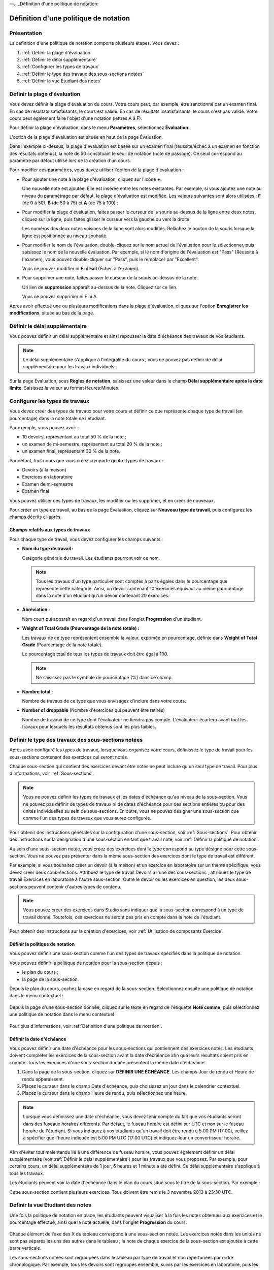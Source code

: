 ––.. _Définition d'une politique de notation:

######################################
Définition d'une politique de notation  
######################################

************
Présentation
************

La définition d'une politique de notation comporte plusieurs étapes. Vous devez :

#. :ref:`Définir la plage d'évaluation`
#. :ref:`Définir le délai supplémentaire`
#. :ref:`Configurer les types de travaux`
#. :ref:`Définir le type des travaux des sous-sections notées`
#. :ref:`Définir la vue Étudiant des notes`


.. _Définir la plage d'évaluation:

*****************************
Définir la plage d'évaluation
*****************************

Vous devez définir la plage d'évaluation du cours.  Votre cours peut, par exemple, être sanctionné par un examen final. En cas de résultats satisfaisants, le cours est validé. En cas de résultats insatisfaisants, le cours n'est pas validé. Votre cours peut également faire l'objet d'une notation (lettres A à F).

Pour définir la plage d'évaluation, dans le menu **Paramètres**, sélectionnez **Évaluation**.

L'option de la plage d'évaluation est située en haut de la page Évaluation.

.. image:: ../Images/grade_range.png
  :alt: Image de l'option de la plage d'évaluation

Dans l'exemple ci-dessus, la plage d'évaluation est basée sur un examen final (réussite/échec à un examen en fonction des résultats obtenus), la note de 50 constituant le seuil de notation (note de passage). Ce seuil correspond au paramètre par défaut utilisé lors de la création d'un cours.

Pour modifier ces paramètres, vous devez utiliser l'option de la plage d'évaluation :

* Pour ajouter une note à la plage d'évaluation, cliquez sur l'icône **+**.

  Une nouvelle note est ajoutée. Elle est insérée entre les notes existantes. Par exemple, si vous ajoutez une note au niveau du paramétrage par défaut, la plage d'évaluation est modifiée. Les valeurs suivantes sont alors utilisées : **F** (de 0 à 50), **B** (de 50 à 75) et **A** (de 75 à 100) :

  .. image:: ../Images/grade_range_b.png
    :alt: Image présentant une option de la plage d'évaluation modifiée

* Pour modifier la plage d'évaluation, faites passer le curseur de la souris au-dessus de la ligne entre deux notes, cliquez sur la ligne, puis faites glisser le curseur vers la gauche ou vers la droite.

  Les numéros des deux notes voisines de la ligne sont alors modifiés.
  Relâchez le bouton de la souris lorsque la ligne est positionnée au niveau souhaité.
  
* Pour modifier le nom de l'évaluation, double-cliquez sur le nom actuel de l'évaluation pour le sélectionner, puis saisissez le nom de la nouvelle évaluation. Par exemple, si le nom d'origine de l'évaluation est "Pass" (Réussite à l'examen), vous pouvez double-cliquer sur "Pass", puis le remplacer par "Excellent".

  Vous ne pouvez modifier ni **F** ni **Fail** (Échec à l'examen). 

* Pour supprimer une note, faites passer le curseur de la souris au-dessus de la note. 

  Un lien de **suppression** apparaît au-dessus de la note. Cliquez sur ce lien.
  
  Vous ne pouvez supprimer ni F ni A.
  
Après avoir effectué une ou plusieurs modifications dans la plage d'évaluation, cliquez sur l'option **Enregistrer les modifications**, située au bas de la page.


.. _Définir le délai supplémentaire:

*******************************
Définir le délai supplémentaire 
*******************************
    
Vous pouvez définir un délai supplémentaire et ainsi repousser la date d'échéance des travaux de vos étudiants. 

.. note:: Le délai supplémentaire s'applique à l'intégralité du cours ; vous ne pouvez pas définir de délai supplémentaire pour les travaux individuels.
  
Sur la page Évaluation, sous **Règles de notation**, saisissez une valeur dans le champ **Délai supplémentaire après la date limite**. Saisissez la valeur au format Heures:Minutes.

.. _Configurer les types de travaux:

*******************************
Configurer les types de travaux
*******************************

Vous devez créer des types de travaux pour votre cours et définir ce que représente chaque type de travail (en pourcentage) dans la note totale de l'étudiant.

Par exemple, vous pouvez avoir :

* 10 devoirs, représentant au total 50 % de la note ; 
* un examen de mi-semestre, représentant au total 20 % de la note ; 
* un examen final, représentant 30 % de la note. 

Par défaut, tout cours que vous créez comporte quatre types de travaux : 

* Devoirs (à la maison)
* Exercices en laboratoire
* Examen de mi-semestre
* Examen final

Vous pouvez utiliser ces types de travaux, les modifier ou les supprimer, et en créer de nouveaux.

Pour créer un type de travail, au bas de la page Évaluation, cliquez sur **Nouveau type de travail**, puis configurez les champs décrits ci-après.

====================================
Champs relatifs aux types de travaux
====================================
Pour chaque type de travail, vous devez configurer les champs suivants :
    
* **Nom du type de travail :** 
  
  Catégorie générale du travail. Les étudiants pourront voir ce nom.
 
  .. note:: Tous les travaux d'un type particulier sont comptés à parts égales dans le pourcentage que représente cette catégorie. Ainsi, un devoir contenant 10 exercices équivaut au même pourcentage dans la note d'un étudiant qu'un devoir contenant 20 exercices.
  
  
* **Abréviation :** 
  
  Nom court qui apparaît en regard d'un travail dans l'onglet **Progression** d'un étudiant.
      

* **Weight of Total Grade (Pourcentage de la note totale) :** 
  
  Les travaux de ce type représentent ensemble la valeur, exprimée en pourcentage, définie dans **Weight of Total Grade** (Pourcentage de la note totale).
  
  Le pourcentage total de tous les types de travaux doit être égal à 100.
  
  .. note:: Ne saisissez pas le symbole de pourcentage (%) dans ce champ.
  
  
  
* **Nombre total :** 
  
  Nombre de travaux de ce type que vous envisagez d'inclure dans votre cours.
  
  
  
* **Number of droppable** (Nombre d'exercices qui peuvent être retirés)
  
  Nombre de travaux de ce type dont l'évaluateur ne tiendra pas compte. L'évaluateur écartera avant tout les travaux pour lesquels les résultats obtenus sont les plus faibles.


.. _Définir le type des travaux des sous-sections notées:

****************************************************
Définir le type des travaux des sous-sections notées
****************************************************
Après avoir configuré les types de travaux, lorsque vous organisez votre cours, définissez le type de travail pour les sous-sections contenant des exercices qui seront notés.

Chaque sous-section qui contient des exercices devant être notés ne peut inclure qu'un seul type de travail. Pour plus d'informations, voir :ref:`Sous-sections`.

.. note:: Vous ne pouvez définir les types de travaux et les dates d'échéance qu'au niveau de la sous-section. Vous ne pouvez pas définir de types de travaux ni de dates d'échéance pour des sections entières ou pour des unités individuelles au sein de sous-sections. En outre, vous ne pouvez désigner une sous-section que comme l'un des types de travaux que vous aurez configurés.
  
Pour obtenir des instructions générales sur la configuration d'une sous-section, voir :ref:`Sous-sections`. Pour obtenir des instructions sur la désignation d'une sous-section en tant que travail noté, voir :ref:`Définir la politique de notation`.

Au sein d'une sous-section notée, vous créez des exercices dont le type correspond au type désigné pour cette sous-section. Vous ne pouvez pas présenter dans la même sous-section des exercices dont le type de travail est différent.

Par exemple, si vous souhaitez créer un devoir (à la maison) et un exercice en laboratoire sur un thème spécifique, vous devez créer deux sous-sections. Attribuez le type de travail Devoirs à l'une des sous-sections ; attribuez le type de travail Exercices en laboratoire à l'autre sous-section. Outre le devoir ou les exercices en question, les deux sous-sections peuvent contenir d'autres types de contenu.

.. note:: Vous pouvez créer des exercices dans Studio sans indiquer que la sous-section correspond à un type de travail donné. Toutefois, ces exercices ne seront pas pris en compte dans la note de l'étudiant.

Pour obtenir des instructions sur la création d'exercices, voir :ref:`Utilisation de composants Exercice`. 

.. _Définir la politique de notation:

================================
Définir la politique de notation
================================

Vous pouvez définir une sous-section comme l'un des types de travaux spécifiés dans la politique de notation.

Vous pouvez définir la politique de notation pour la sous-section depuis :

* le plan du cours ; 
* la page de la sous-section.

Depuis le plan du cours, cochez la case en regard de la sous-section.  Sélectionnez ensuite une politique de notation dans le menu contextuel :

    .. image:: ../Images/course_outline_set_grade.png
       :alt: Image du type de travail d'une sous-section

Depuis la page d'une sous-section donnée, cliquez sur le texte en regard de l'étiquette **Noté comme**, puis sélectionnez une politique de notation dans le menu contextuel :

    .. image:: ../Images/subsection_set_grade.png
       :alt: Image du type de travail sur la page de la sous-section

Pour plus d'informations, voir :ref:`Définition d'une politique de notation`.


==========================
Définir la date d'échéance
==========================

Vous pouvez définir une date d'échéance pour les sous-sections qui contiennent des exercices notés. Les étudiants doivent compléter les exercices de la sous-section avant la date d'échéance afin que leurs résultats soient pris en compte.
Tous les exercices d'une sous-section donnée présentent la même date d'échéance.

#. Dans la page de la sous-section, cliquez sur **DÉFINIR UNE ÉCHÉANCE**. Les champs Jour de rendu et Heure de rendu apparaissent.
#. Placez le curseur dans le champ Date d'échéance, puis choisissez un jour dans le calendrier contextuel.
#. Placez le curseur dans le champ Heure de rendu, puis sélectionnez une heure.

.. note:: Lorsque vous définissez une date d'échéance, vous devez tenir compte du fait que vos étudiants seront dans des fuseaux horaires différents. Par défaut, le fuseau horaire est défini sur UTC et non sur le fuseau horaire de l'étudiant. Si vous indiquez à vos étudiants qu'un travail doit être rendu à 5:00 PM (17:00), veillez à spécifier que l'heure indiquée est 5:00 PM UTC (17:00 UTC) et indiquez-leur un convertisseur horaire.

Afin d'éviter tout malentendu lié à une différence de fuseau horaire, vous pouvez également définir un délai supplémentaire (voir :ref:`Définir le délai supplémentaire`) pour les travaux que vous proposez. Par exemple, pour certains cours, un délai supplémentaire de 1 jour, 6 heures et 1 minute a été défini. Ce délai supplémentaire s'applique à tous les travaux.

Les étudiants peuvent voir la date d'échéance dans le plan du cours situé sous le titre de la sous-section.
Par exemple :

.. image::  ../Images/Subsection_due_date.png
  :alt: Image des dates d'échéance de la sous-section dans le plan du cours

Cette sous-section contient plusieurs exercices. Tous doivent être remis le 3 novembre 2013 à 23:30 UTC.




.. _Définir la vue Étudiant des notes:

*********************************
Définir la vue Étudiant des notes
*********************************
Une fois la politique de notation en place, les étudiants peuvent visualiser à la fois les notes obtenues aux exercices et le pourcentage effectué, ainsi que la note actuelle, dans l'onglet **Progression** du cours.
  
  .. image:: ../Images/Progress_tab.png
    :alt: Image de l'onglet Progression d'un étudiant

Chaque élément de l'axe des X du tableau correspond à une sous-section notée. Les exercices notés dans les unités ne sont pas séparés les uns des autres dans le tableau ; la note de chaque exercice de la sous-section est ajoutée à cette barre verticale.

Les sous-sections notées sont regroupées dans le tableau par type de travail et non répertoriées par ordre chronologique. Par exemple, tous les devoirs sont regroupés ensemble, suivis par les exercices en laboratoire, puis les examens.

.. note:: La présence d'une croix (**x**) associée à un travail dans l'onglet Progression indique que la note du travail n'est actuellement pas prise en compte. Vous configurez le nombre de travaux qui ne seront pas pris en compte lorsque vous configurez les types de travaux (voir :ref:`Configurer les types de travaux`).
